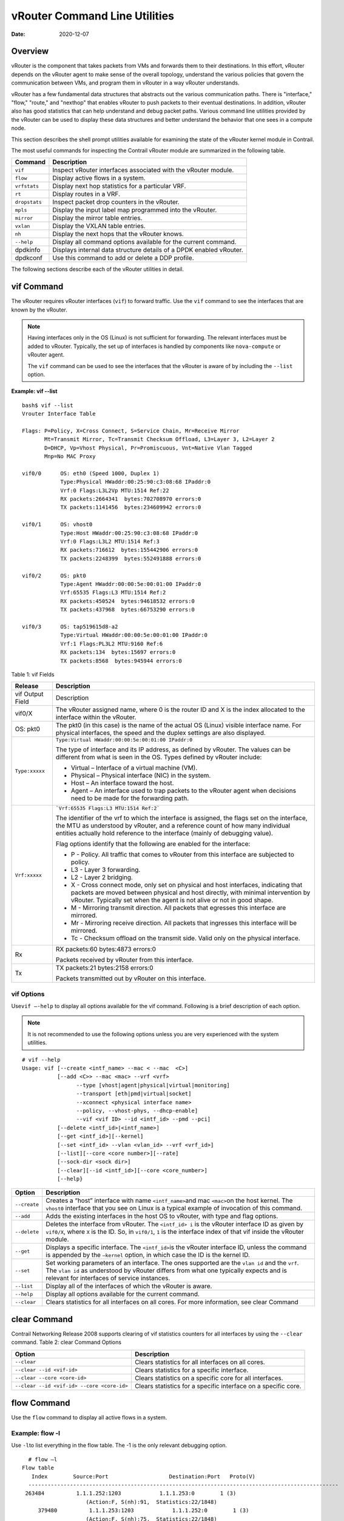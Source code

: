 vRouter Command Line Utilities
==============================

:date: 2020-12-07 

Overview
--------

vRouter is the component that takes packets from VMs and forwards them
to their destinations. In this effort, vRouter depends on the vRouter
agent to make sense of the overall topology, understand the various
policies that govern the communication between VMs, and program them in
vRouter in a way vRouter understands.

vRouter has a few fundamental data structures that abstracts out the
various communication paths. There is "interface," "flow," "route," and
"nexthop" that enables vRouter to push packets to their eventual
destinations. In addition, vRouter also has good statistics that can
help understand and debug packet paths. Various command line utilities
provided by the vRouter can be used to display these data structures and
better understand the behavior that one sees in a compute node.

This section describes the shell prompt utilities available for
examining the state of the vRouter kernel module in Contrail.

The most useful commands for inspecting the Contrail vRouter module are
summarized in the following table.

+---------------+-----------------------------------------------------+
| Command       | Description                                         |
+===============+=====================================================+
| ``vif``       | Inspect vRouter interfaces associated with the      |
|               | vRouter module.                                     |
+---------------+-----------------------------------------------------+
| ``flow``      | Display active flows in a system.                   |
+---------------+-----------------------------------------------------+
| ``vrfstats``  | Display next hop statistics for a particular VRF.   |
+---------------+-----------------------------------------------------+
| ``rt``        | Display routes in a VRF.                            |
+---------------+-----------------------------------------------------+
| ``dropstats`` | Inspect packet drop counters in the vRouter.        |
+---------------+-----------------------------------------------------+
| ``mpls``      | Display the input label map programmed into the     |
|               | vRouter.                                            |
+---------------+-----------------------------------------------------+
| ``mirror``    | Display the mirror table entries.                   |
+---------------+-----------------------------------------------------+
| ``vxlan``     | Display the VXLAN table entries.                    |
+---------------+-----------------------------------------------------+
| ``nh``        | Display the next hops that the vRouter knows.       |
+---------------+-----------------------------------------------------+
| ``--help``    | Display all command options available for the       |
|               | current command.                                    |
+---------------+-----------------------------------------------------+
| dpdkinfo      | Displays internal data structure details of a DPDK  |
|               | enabled vRouter.                                    |
+---------------+-----------------------------------------------------+
| dpdkconf      | Use this command to add or delete a DDP profile.    |
+---------------+-----------------------------------------------------+

The following sections describe each of the vRouter utilities in detail.

vif Command
-----------

The vRouter requires vRouter interfaces (``vif``) to forward traffic.
Use the ``vif`` command to see the interfaces that are known by the
vRouter.

.. note::

   Having interfaces only in the OS (Linux) is not sufficient for
   forwarding. The relevant interfaces must be added to vRouter. Typically,
   the set up of interfaces is handled by components like ``nova-compute``
   or vRouter agent.

   The ``vif`` command can be used to see the interfaces that the vRouter
   is aware of by including the ``--list`` option.

.. raw:: html

   <div id="jd0e162" class="sample" dir="ltr">

**Example: vif --list**

.. raw:: html

   <div class="output" dir="ltr">

::

   bash$ vif --list
   Vrouter Interface Table

   Flags: P=Policy, X=Cross Connect, S=Service Chain, Mr=Receive Mirror
          Mt=Transmit Mirror, Tc=Transmit Checksum Offload, L3=Layer 3, L2=Layer 2
          D=DHCP, Vp=Vhost Physical, Pr=Promiscuous, Vnt=Native Vlan Tagged
          Mnp=No MAC Proxy

   vif0/0      OS: eth0 (Speed 1000, Duplex 1)
               Type:Physical HWaddr:00:25:90:c3:08:68 IPaddr:0
               Vrf:0 Flags:L3L2Vp MTU:1514 Ref:22
               RX packets:2664341  bytes:702708970 errors:0
               TX packets:1141456  bytes:234609942 errors:0

   vif0/1      OS: vhost0
               Type:Host HWaddr:00:25:90:c3:08:68 IPaddr:0
               Vrf:0 Flags:L3L2 MTU:1514 Ref:3
               RX packets:716612  bytes:155442906 errors:0
               TX packets:2248399  bytes:552491888 errors:0

   vif0/2      OS: pkt0
               Type:Agent HWaddr:00:00:5e:00:01:00 IPaddr:0
               Vrf:65535 Flags:L3 MTU:1514 Ref:2
               RX packets:450524  bytes:94618532 errors:0
               TX packets:437968  bytes:66753290 errors:0

   vif0/3      OS: tap519615d8-a2
               Type:Virtual HWaddr:00:00:5e:00:01:00 IPaddr:0
               Vrf:1 Flags:PL3L2 MTU:9160 Ref:6
               RX packets:134  bytes:15697 errors:0
               TX packets:8568  bytes:945944 errors:0

.. raw:: html

   </div>

.. raw:: html

   </div>

Table 1: vif Fields

.. list-table:: 
      :header-rows: 1

      * - Release
        - Description
      * - vif Output Field
        - Description
      * - vif0/X
        - The vRouter assigned name, where 0 is the router ID and X is the index allocated to the interface within the vRouter.
      * - OS: pkt0
        - The pkt0 (in this case) is the name of the actual OS (Linux) visible interface name. For physical interfaces, the speed and the duplex settings are also displayed.
      * - ``Type:xxxxx``
        - ``Type:Virtual HWaddr:00:00:5e:00:01:00 IPaddr:0``

          The type of interface and its IP address, as defined by vRouter. The values can be different from what is seen in the OS. Types defined by vRouter include:

          * Virtual – Interface of a virtual machine (VM).
          * Physical – Physical interface (NIC) in the system.
          * Host – An interface toward the host.
          * Agent – An interface used to trap packets to the vRouter agent when decisions need to be made for the forwarding path.
      
      * - ``Vrf:xxxxx``
        - ```Vrf:65535 Flags:L3 MTU:1514 Ref:2```
          
          The identifier of the vrf to which the interface is assigned, the flags set on the interface, 
          the MTU as understood by vRouter, and a reference count of how many individual entities actually 
          hold reference to the interface (mainly of debugging value).

          Flag options identify that the following are enabled for the interface:
          
          * P - ​Policy. All traffic that comes to vRouter from this interface are subjected to policy.
          * L3 - ​Layer 3 forwarding.
          * L2 - ​Layer 2 bridging.
          * X - Cross connect mode, only set on physical and host interfaces, indicating that packets are moved between physical and host directly, with minimal intervention by vRouter. Typically set when the agent is not alive or not in good shape.
          * M - Mirroring transmit direction. All packets that egresses this interface are mirrored.
          * Mr - Mirroring receive direction​. All packets that ingresses this interface will be mirrored.
          * Tc - ​Checksum offload on the transmit side. Valid only on the physical interface.

      * - Rx
        - RX packets:60 bytes:4873 errors:0

          Packets received by vRouter from this interface.

      * - Tx
        - TX packets:21 bytes:2158 errors:0

          Packets transmitted out by vRouter on this interface.



vif Options
~~~~~~~~~~~

Use\ ``vif –-help`` to display all options available for the vif
command. Following is a brief description of each option.

.. note::

   It is not recommended to use the following options unless you are very
   experienced with the system utilities.

::

   # vif --help
   Usage: vif [--create <intf_name> --mac < --mac  <C>]
              [--add <C>> --mac <mac> --vrf <vrf>
                    --type [vhost|agent|physical|virtual|monitoring]
                    --transport [eth|pmd|virtual|socket]
                    --xconnect <physical interface name>
                    --policy, --vhost-phys, --dhcp-enable]
                    --vif <vif ID> --id <intf_id> --pmd --pci]
              [--delete <intf_id>|<intf_name>]
              [--get <intf_id>][--kernel]
              [--set <intf_id> --vlan <vlan_id> --vrf <vrf_id>]
              [--list][--core <core number>][--rate]
              [--sock-dir <sock dir>]
              [--clear][--id <intf_id>][--core <core_number>]
              [--help}

.. raw:: html

   </div>

+--------------+------------------------------------------------------+
| Option       | Description                                          |
+==============+======================================================+
| ``--create`` | Creates a “host” interface with name                 |
|              | ``<intf_name>``\ and mac ``<mac>``\ on the host      |
|              | kernel. The ``vhost0`` interface that you see on     |
|              | Linux is a typical example of invocation of this     |
|              | command.                                             |
+--------------+------------------------------------------------------+
| ``--add``    | Adds the existing interfaces in the host OS to       |
|              | vRouter, with type and flag options.                 |
+--------------+------------------------------------------------------+
| ``--delete`` | Deletes the interface from vRouter. The              |
|              | ``<intf_id> i`` is the vRouter interface ID as given |
|              | by ``vif0/X``, where ``X`` is the ID. So, in         |
|              | ``vif0/1``, ``1`` is the interface index of that vif |
|              | inside the vRouter module.                           |
+--------------+------------------------------------------------------+
| ``--get``    | Displays a specific interface. The ``<intf_id>``\ is |
|              | the vRouter interface ID, unless the command is      |
|              | appended by the ``—kernel`` option, in which case    |
|              | the ID is the kernel ID.                             |
+--------------+------------------------------------------------------+
| ``--set``    | Set working parameters of an interface. The ones     |
|              | supported are the ``vlan id`` and the ``vrf``. The   |
|              | ``vlan id`` as understood by vRouter differs from    |
|              | what one typically expects and is relevant for       |
|              | interfaces of service instances.                     |
+--------------+------------------------------------------------------+
| ``--list``   | Display all of the interfaces of which the vRouter   |
|              | is aware.                                            |
+--------------+------------------------------------------------------+
| ``--help``   | Display all options available for the current        |
|              | command.                                             |
+--------------+------------------------------------------------------+
| ``--clear``  | Clears statistics for all interfaces on all cores.   |
|              | For more information, see clear                      |
|              | Command                                              |
+--------------+------------------------------------------------------+

clear Command
-------------

Contrail Networking Release 2008 supports clearing of vif statistics
counters for all interfaces by using the ``--clear`` command. 
Table 2: clear Command Options

+----------------------------------+----------------------------------+
| Option                           | Description                      |
+==================================+==================================+
| ``--clear``                      | Clears statistics for all        |
|                                  | interfaces on all cores.         |
+----------------------------------+----------------------------------+
| ``--clear --id <vif-id>``        | Clears statistics for a specific |
|                                  | interface.                       |
+----------------------------------+----------------------------------+
| ``--clear --core <core-id>``     | Clears statistics on a specific  |
|                                  | core for all interfaces.         |
+----------------------------------+----------------------------------+
| ``--clear                        | Clears statistics for a specific |
| --id <vif-id> --core <core-id>`` | interface on a specific core.    |
+----------------------------------+----------------------------------+

flow Command
------------

Use the ``flow`` command to display all active flows in a system.

.. raw:: html

   <div id="jd0e495" class="example" dir="ltr">

Example: flow -l
~~~~~~~~~~~~~~~~

Use ``-l``\ to list everything in the flow table. The -1 is the only
relevant debugging option.

::

     # flow –l  
   Flow table
      Index        Source:Port                   Destination:Port   Proto(V)
     ------------------------------------------------------------------------------------------------- 
    263484          1.1.1.252:1203            1.1.1.253:0        1 (3)
                       (Action:F, S(nh):91,  Statistics:22/1848)
        379480          1.1.1.253:1203            1.1.1.252:0        1 (3) 
                       (Action:F, S(nh):75,  Statistics:22/1848)     

.. raw:: html

   </div>

​Each record in the flow table listing displays the index of the record,
the source IP: source port, the destination ip: destination port, the
inet protocol, and the source VRF (V) to which the flow belongs.

Each new flow has to be approved by the vRouter agent. The agent does
this by setting actions for each flow. There are three main actions
associated with a flow table entry: Forward (‘F’), Drop (‘D’), and Nat
(‘N’).

For NAT, there are additional flags indicating the type of NAT to which
the flow is subject, including: SNAT (S), DNAT (D), source port
translation (Ps), and destination port translation (Pd).

S(nh) indicates the source nexthop index used for the RPF check to
validate that the traffic is from a known source. If the packet must go
to an ECMP destination, E:X is also displayed, where ‘X’ indicates the
destination to be used through the index within the ECMP next hop.

The Statistics field indicates the Packets/Bytes that hit this flow
entry.

There is a Mirror Index field if the traffic is mirrored, listing the
indices into the mirror table (which can be dumped by using
``mirror –-dump``).

If there is an explicit association between the forward and the reverse
flows, as is the case with NAT, you will see a double arrow in each of
the records with either side of the arrow displaying the flow index for
that direction.

.. raw:: html

   <div id="jd0e523" class="example" dir="ltr">

Example: flow -r
~~~~~~~~~~~~~~~~

Use ``-r`` to view all of the flow setup rates.

::

   # flow –r  
   New =    2, Flow setup rate =    3 flows/sec, Flow rate =    3 flows/sec, for last  548 ms  
   New =    2, Flow setup rate =    3 flows/sec, Flow rate =    3 flows/sec, for last  543 ms  
   New =   -2, Flow setup rate =   -3 flows/sec, Flow rate =   -3 flows/sec, for last  541 ms  
   New =    2, Flow setup rate =    3 flows/sec, Flow rate =    3 flows/sec, for last  544 ms  
   New =   -2, Flow setup rate =   -3 flows/sec, Flow rate =   -3 flows/sec, for last  542 ms  

.. raw:: html

   </div>

.. raw:: html

   <div id="jd0e534" class="example" dir="ltr">

Example: flow --help
~~~~~~~~~~~~~~~~~~~~

Use ``--help`` to display all options available for the flow command.

::

   # flow –-help  
   Usage:flow [-f flow_index][-d flow_index][-i flow_index]
                           [--mirror=mirror table index]
                           [-l]
      -f <flow_index>    Set forward action for flow at flow_index <flow_index>
     -d <flow_index> Set drop action for flow at flow_index <flow_index>
     -i <flow_index>     Invalidate flow at flow_index <flow_index>
     --mirror                  mirror index to mirror to
     -l                            List  all flows
     -r                            Start dumping flow setup rate
     --help                    Print this help     

.. raw:: html

   </div>

vrfstats Command
----------------

Use ``vrfstats`` to display statistics per next hop for a ``vrf``. It is
typically used to determine if packets are hitting the expected next
hop.

.. raw:: html

   <div id="jd0e559" class="example" dir="ltr">

Example: vrfstats --dump
~~~~~~~~~~~~~~~~~~~~~~~~

The ``—dump`` option displays the statistics for all VRFs that have seen
traffic. In the following example, there was traffic only in
``Vrf 0``\ (the public VRF). ``Receives`` shows the number of packets
that came in the fabric destined to this location. ``Encaps`` shows the
number of packets destined to the fabric.

If there is VM traffic going out on the fabric, the respective tunnel
counters will increment. ​

::

    # vrfstats --dump
     Vrf: 0
     Discards 414, Resolves 3, Receives 165334
     Ecmp Composites 0, L3 Mcast Composites 0, L2 Mcast Composites 0, Fabric Composites 0, Multi Proto Composites 0
     Udp Tunnels 0, Udp Mpls Tunnels 0, Gre Mpls Tunnels 0
     L2 Encaps 0, Encaps 130955

.. raw:: html

   </div>

.. raw:: html

   <div id="jd0e581" class="example" dir="ltr">

Example: vrfstats --get 0​
~~~~~~~~~~~~~~~~~~~~~~~~~~

Use ``--get 0`` to retrieve statistics for a particular ``vrf``.

::

    # vrfstats --get 0
     Vrf: 0
     Discards 418, Resolves 3, Receives 166929
     Ecmp Composites 0, L3 Mcast Composites 0, L2 Mcast Composites 0, Fabric Composites 0, Multi Proto Composites 0
     Udp Tunnels 0, Udp Mpls Tunnels 0, Gre Mpls Tunnels 0
     L2 Encaps 0, Encaps 132179 

.. raw:: html

   </div>

.. raw:: html

   <div id="jd0e595" class="example" dir="ltr">

​Example: ​vrfstats --help
~~~~~~~~~~~~~~~~~~~~~~~~~~

::

   Usage: vrfstats --get <vrf>
                                      --dump
                                      --help

   --get <vrf>           Displays packet statistics for the vrf <vrf>

   --dump          Displays packet statistics for all vrfs

   --help              Displays this help message

.. raw:: html

   </div>

rt Command
----------

Use the rt command to display all routes in a VRF.

.. raw:: html

   <div id="jd0e608" class="example" dir="ltr">

Example: rt --dump
~~~~~~~~~~~~~~~~~~

The following example displays ``inet`` family routes for ``vrf 0``.

::

   # rt --dump 0

   Kernel IP routing table 0/0/unicast

   Destination             PPL        Flags        Label        Nexthop

   0.0.0.0/8                0                        -              5

   1.0.0.0/8                0                        -              5

   2.0.0.0/8                0                        -              5

   3.0.0.0/8                0                        -              5

   4.0.0.0/8                0                        -              5

   5.0.0.0/8                0                        -              5

.. raw:: html

   </div>

In this example output, the first line displays the routing table that
is being dumped. In ``0/0/unicast``, the first 0 is for the router ID,
the next 0 is for the VRF ID, and unicast identifies the unicast table.
The vRouter maintains separate tables for unicast and multicast routes.
​ By default, if the ``—table``\ option is not specified, only the
unicast table is dumped.

Each record in the table output specifies the destination prefix length,
the parent route prefix length from which this route has been expanded,
the flags for the route, the MPLS label if the destination is a VM in
another location, and the next hop ID. To understand the second field
“PPL”, it is good to keep in mind that the unicast routing table is
internally implemented as an ‘mtrie’.

The ``Flags`` field can have two values. ``L`` indicates that the label
field is valid, and ``H`` indicates that ``vroute`` should proxy arp for
this IP.

The ``Nexthop`` field indicates the next hop ID to which the route
points.

.. raw:: html

   <div id="jd0e651" class="example" dir="ltr">

Example: rt --dump --table mcst
~~~~~~~~~~~~~~~~~~~~~~~~~~~~~~~

To dump the multicast table, use the ``—table`` option with ``mcst`` as
the argument.

::

   # rt --dump 0 --table mcst

   Kernel IP routing table 0/0/multicast

   (Src,Group)                                  Nexthop

   0.0.0.0,255.255.255.255  

.. raw:: html

   </div>

dropstats Command
-----------------

Use the dropstats command to see packet drop counters in vRouter. Use
the dropstats --debug command to view the Cloned Original counters.

.. raw:: html

   <div id="jd0e682" class="example" dir="ltr">

Example: dropstats
~~~~~~~~~~~~~~~~~~

::

   (vrouter-agent-dpdk)[root@nodec56 /]$ dropstats
   Invalid IF                    0
   Trap No IF                    0
   IF TX Discard                 0
   IF Drop                       0
   IF RX Discard                 0

   Flow Unusable                 0
   Flow No Memory                0
   Flow Table Full               0
   Flow NAT no rflow             0
   Flow Action Drop              0
   Flow Action Invalid           0
   Flow Invalid Protocol         0
   Flow Queue Limit Exceeded     0
   New Flow Drops                0
   Flow Unusable (Eviction)      0

   Original Packet Trapped       0

   Discards                      0
   TTL Exceeded                  0
   Mcast Clone Fail              0

   Invalid NH                    2
   Invalid Label                 0
   Invalid Protocol              0
   Etree Leaf to Leaf            0
   Bmac/ISID Mismatch            0
   Rewrite Fail                  0
   Invalid Mcast Source          0
   Packet Loop                   0

   Push Fails                    0
   Pull Fails                    0
   Duplicated                    0
   Head Alloc Fails              0
   PCOW fails                    0
   Invalid Packets               0

   Misc                          0
   Nowhere to go                 0
   Checksum errors               0
   No Fmd                        0
   Invalid VNID                  0
   Fragment errors               0
   Invalid Source                0
   Jumbo Mcast Pkt with DF Bit   0
   No L2 Route                   0
   Memory Failures               0
   Fragment Queueing Failures    0
   No Encrypt Path Failures      0
   Invalid HBS received packet   0

   VLAN fwd intf failed TX       0
   VLAN fwd intf failed enq      0

   (vrouter-agent-dpdk)[root@nodec56 /]$ dropstats --debug
   Cloned Original               0

.. raw:: html

   </div>

.. note::

   Cloned Original drops are still included in the Drops section in the
   output of the vif --list command.

.. raw:: html

   <div id="jd0e698" class="example" dir="ltr">

dropstats ARP Block
~~~~~~~~~~~~~~~~~~~

GARP packets from VMs are dropped by vRouter, an expected behavior. In
the example output, the first counter GARP indicates how many packets
were dropped.

ARP requests that are not handled by vRouter are dropped, for example,
requests for a system that is not a host. These drops are counted
by\ ``ARP notme``\ counters.

The ``Invalid ARPs`` counter is incremented when the Ethernet protocol
is ARP, but the ARP operation was neither a request nor a response.

.. raw:: html

   </div>

.. raw:: html

   <div id="jd0e714" class="example" dir="ltr">

dropstats Interface Block
~~~~~~~~~~~~~~~~~~~~~~~~~

``Invalid IF`` counters are incremented normally during transient
conditions, and should not be a concern.

``Trap No IF`` counters are incremented when vRouter is not able to find
the interface to trap the packets to vRouter agent, and should not
happen in a working system.

``IF TX Discard`` and ``IF RX Discard`` counters are incremented when
vRouter is not in a state to transmit and receive packets, and typically
happens when vRouter goes through a reset state or when the module is
unloaded.

``IF Drop``\ counters indicate packets that are dropped in the interface
layer. The increase can typically happen when interface settings are
wrong.

.. raw:: html

   </div>

.. raw:: html

   <div id="jd0e737" class="example" dir="ltr">

dropstats Flow Block
~~~~~~~~~~~~~~~~~~~~

When packets go through flow processing, the first packet in a flow is
cached and the vRouter agent is notified so it can take actions on the
packet according to the policies configured. If more packets arrive
after the first packet but before the agent makes a decision on the
first packet, then those new packets are dropped. The dropped packets
are tracked by the Flow unusable counter.

The ``Flow No Memory`` counter increments when the flow block doesn't
have enough memory to perform internal operations.

The ``Flow Table Full`` counter increments when the vRouter cannot
install a new flow due to lack of available slots. A particular flow can
only go in certain slots, and if all those slots are occupied, packets
are dropped. It is possible that the flow table is not full, but the
counter might increment.

The ``Flow NAT no rflow`` counter tracks packets that are dropped when
there is no reverse flow associated with a forward flow that had action
set as NAT. For NAT, the vRouter needs both forward and reverse flows to
be set properly. If they are not set, packets are dropped.

The ``Flow Action Drop`` counter tracks packets that are dropped due to
policies that prohibit a flow.

The ``Flow Action Invalid`` counter usually does not increment in the
normal course of time, and can be ignored.

The ``Flow Invalid Protocol`` usually does not increment in the normal
course of time, and can be ignored.

The ``Flow Queue Limit Exceeded`` usually does not increment in the
normal course of time, and can be ignored.

.. raw:: html

   </div>

.. raw:: html

   <div id="jd0e778" class="example" dir="ltr">

dropstats Miscellaneous Operational Block
~~~~~~~~~~~~~~~~~~~~~~~~~~~~~~~~~~~~~~~~~

The ``Discard`` counter tracks packets that hit a discard next hop. For
various reasons interpreted by the agent and during some transient
conditions, a route can point to a discard next hop. When packets hit
that route, they are dropped.

The ``TTL Exceeded`` counter increments when the MPLS time-to-live goes
to zero.

The ``Mcast Clone Fail`` happens when the vRouter is not able to
replicate a packet for flooding.

The ``Cloned Original``\ is an internal tracking counter. It is harmless
and can be ignored.

The ``Invalid NH``\ counter tracks the number of packets that hit a next
hop that was not in a state to be used (usually in transient conditions)
or a next hop that was not expected, or no next hops when there was a
next hop expected. Such increments happen rarely, and should not
continuously increment.

The ``Invalid Label``\ counter tracks packets with an MPLS label
unusable by vRouter because the value is not in the expected range.

The ``Invalid Protocol``\ ​typically increments when the IP header is
corrupt.

The ``Rewrite Fail``\ counter tracks the number of times vRouter was not
able to write next hop rewrite data to the packet.

The ``Invalid Mcast Source`` tracks the multicast packets that came from
an unknown or unexpected source and thus were dropped.

The ``Duplicated`` counter tracks the number of duplicate packets that
are created after dropping the original packets. An original packet is
duplicated when generic send offload (GSO) is enabled in the vRouter or
the original packet is unable to include the header information of the
vRouter agent.

The ``Invalid Source``\ counter tracks the number of packets that came
from an invalid or unexpected source and thus were dropped.

The remaining counters are of value only to developers.

.. raw:: html

   </div>

mpls Command
------------

The ``mpls`` utility command displays the input label map that has been
programmed in the vRouter.

.. raw:: html

   <div id="jd0e850" class="example" dir="ltr">

Example: mpls --dump
~~~~~~~~~~~~~~~~~~~~

The ``—dump`` command dumps the complete label map. The output is
divided into two columns. The first field is the label and the second is
the next hop corresponding to the label. When an MPLS packet with the
specified label arrives in the vRouter, it uses the next hop
corresponding to the label to forward the packet.

::

   # mpls –dump

   MPLS Input Label Map



      Label    NextHop

     ----------------------

       16          9

       17          11

.. raw:: html

   </div>

.. raw:: html

   <div id="jd0e861" class="example" dir="ltr">

You can inspect the operation on ``nh 9``\ as follows:

::

   # nh --get 9

   Id:009  Type:Encap     Fmly: AF_INET  Flags:Valid, Policy,   Rid:0  Ref_cnt:4

           EncapFmly:0806 Oif:3 Len:14 Data:02 d0 60 aa 50 57 00 25 90 c3 08 69 08 00

.. raw:: html

   </div>

.. raw:: html

   <div id="jd0e870" class="example" dir="ltr">

The nh output shows that the next hop directs the packet to go out on
the interface with index 3 (``Oif:3``) with the given rewrite data.

To check the index of 3, use the following:

::

   # vif –get 3

   vif0/3  OS: tapd060aa50-57

           Type:Virtual HWaddr:00:00:5e:00:01:00 IPaddr:0

           Vrf:1 Flags:PL3L2 MTU:9160 Ref:6

           RX packets:1056  bytes:103471 errors:0

           TX packets:1041  bytes:102372 errors:0

.. raw:: html

   </div>

.. raw:: html

   <div id="jd0e881" class="example" dir="ltr">

The\ ``-get 3`` output shows that the index of 3 corresponds to a tap
interface that goes to a VM.

You can also dump individual entries in the map using the ``—get``
option, as follows:

::

   # mpls –get 16

   MPLS Input Label Map



      Label    NextHop

   -----------------------

        16         9

.. raw:: html

   </div>

.. raw:: html

   <div id="jd0e895" class="example" dir="ltr">

Example: mpls -help
~~~~~~~~~~~~~~~~~~~

::

   # mpls –help

   Usage: mpls --dump

              mpls --get <label>

              mpls --help


   --dump  Dumps the mpls incoming label map

   --get       Dumps the entry corresponding to label <label>
                 in the label map

   --help     Prints this help message

.. raw:: html

   </div>

mirror Command
--------------

Use the ``mirror`` command to dump the mirror table entries.

.. raw:: html

   <div id="jd0e911" class="example" dir="ltr">

Example: Inspect Mirroring
~~~~~~~~~~~~~~~~~~~~~~~~~~

The following example inspects a mirror configuration where traffic is
mirrored from network\ ``vn1 (1.1.1.0/24)``\ to network
``vn2 (2.2.2.0/24)``. A ping is run from 1.1.1.253 to 2.2.2.253, where
both IPs are valid VM IPs, then the flow table is listed:

::

   # flow -l

   Flow table

   Index              Source:Port        Destination:Port    Proto(V)

   -------------------------------------------------------------------------

   135024               2.2.2.253:1208            1.1.1.253:0        1 (1)

                    (Action:F, S(nh):17,  Statistics:208/17472 Mirror Index : 0)



   387324               1.1.1.253:1208            2.2.2.253:0        1 (1)

                     (Action:F, S(nh):8,  Statistics:208/17472 Mirror Index : 0)

.. raw:: html

   </div>

In the example output, ``Mirror Index:0`` is listed, it is the index to
the mirror table. The mirror table can be dumped with the\ ``—dump``
option, as follows:

.. raw:: html

   <div id="jd0e933" class="example" dir="ltr">

::

   # mirror --dump

   Mirror Table

   Index    NextHop    Flags    References

   ------------------------------------------------

      0            18                     3

.. raw:: html

   </div>

The mirror table entries point to next hops. In the example, the index 0
points to next hop 18. The ``References`` indicate the number of flow
entries that point to this entry.

A next hop get operation on ID 18 is performed as follows:

.. raw:: html

   <div id="jd0e943" class="example" dir="ltr">

::

   # nh --get 18

   Id:018  Type:Tunnel    Fmly: AF_INET  Flags:Valid, Udp,   Rid:0  Ref_cnt:2

           Oif:0 Len:14 Flags Valid, Udp,  Data:00 00 00 00 00 00 00 25 90 c3 08 69 08 00

           Vrf:-1  Sip:192.168.1.10  Dip:250.250.2.253

           Sport:58818 Dport:8099

.. raw:: html

   </div>

The ``nh --get`` output shows that mirrored packets go to a system with
IP 250.250.2.253. The packets are tunneled as a UDP datagram and sent to
the destination. ``Vrf:-1`` indicates that a lookup has to be done in
the source ``Vrf`` for the destination.

You can also get an individual mirror table entry using the ``—get``
option, as follows:

.. raw:: html

   <div id="jd0e962" class="example" dir="ltr">

::

   # mirror --get 10

   Mirror Table

   Index    NextHop    Flags    References

   -----------------------------------------------

    10         1                           1

.. raw:: html

   </div>

.. raw:: html

   <div id="jd0e965" class="example" dir="ltr">

Example: mirror --help
~~~~~~~~~~~~~~~~~~~~~~

::

   # mirror --help

   Usage:  mirror --dump

           mirror --get <index>

           mirror --help

   --dump  Dumps the mirror table

   --get       Dumps the mirror entry corresponding to index <index>

   --help     Prints this help message

.. raw:: html

   </div>

vxlan Command
-------------

The vxlan command can be used to dump the VXLAN table. The vxlan table
maps a network ID to a next hop, similar to an MPLS table.

If a packet comes with a VXLAN header and if the VNID is one of those in
the table, the vRouter will use the next hop identified to forward the
packet.

.. raw:: html

   <div id="jd0e980" class="example" dir="ltr">

Example: vxlan --dump​
~~~~~~~~~~~~~~~~~~~~~~

::

   # vxlan --dump

   VXLAN Table

   VNID    NextHop

   ---------------------

     4         16

     5         16

.. raw:: html

   </div>

.. raw:: html

   <div id="jd0e985" class="example" dir="ltr">

Example: vxlan --get
~~~~~~~~~~~~~~~~~~~~

You can use the ``—get`` option to dump a specific entry, as follows:

::

   # vxlan --get 4

   VXLAN Table

    VNID    NextHop

   ----------------------

     4         16

.. raw:: html

   </div>

.. raw:: html

   <div id="jd0e996" class="example" dir="ltr">

Example: vxlan --help
~~~~~~~~~~~~~~~~~~~~~

::

   # vxlan --help

   Usage:  vxlan --dump

           vxlan --get <vnid>

           vxlan --help

   --dump  Dumps the vxlan table

   --get   Dumps the entry corresponding to <vnid>

   --help  Prints this help message

.. raw:: html

   </div>

nh Command
----------

The ``nh`` command enables you to inspect the next hops that are known
by the vRouter. Next hops tell the vRouter the next location to send a
packet in the path to its final destination. The processing of the
packet differs based on the type of the next hop. The next hop types are
described in the following table.

+-----------------------+---------------------------------------------+
| Next Hop Type         | Description                                 |
+=======================+=============================================+
| ``Receive``           | Indicates that the packet is destined for   |
|                       | itself and the vRouter should perform Layer |
|                       | 4 protocol processing. As an example, all   |
|                       | packets destined to the host IP will hit    |
|                       | the receive next hop in the default VRF.    |
|                       | Similarly, all traffic destined to the VMs  |
|                       | hosted by the server and tunneled inside a  |
|                       | GRE will hit the receive next hop in the    |
|                       | default VRF first, because the outer packet |
|                       | that carries the traffic to the VM is that  |
|                       | of the server.                              |
+-----------------------+---------------------------------------------+
| ``Encap (Interface)`` | Used only to determine the outgoing         |
|                       | interface and the Layer 2 information. As   |
|                       | an example, when two VMs on the same server |
|                       | communicate with each other, the routes for |
|                       | each of them point to an encap next hop,    |
|                       | because the only information needed is the  |
|                       | Layer 2 information to send the packet to   |
|                       | the tap interface of the destination VM. A  |
|                       | packet destined to a VM hosted on one       |
|                       | server from a VM on a different server will |
|                       | also hit an encap next hop, after tunnel    |
|                       | processing.                                 |
+-----------------------+---------------------------------------------+
| ``Tunnel``            | Encapsulates VM traffic in a tunnel and     |
|                       | sends it to the server that hosts the       |
|                       | destination VM. There are different types   |
|                       | of tunnel next hops, based on the type of   |
|                       | tunnels used. vRouter supports two main     |
|                       | tunnel types for Layer 3 traffic: MPLSoGRE  |
|                       | and MPLSoUDP. For Layer 2 traffic, a VXLAN  |
|                       | tunnel is used. A typical tunnel next hop   |
|                       | indicates the kind of tunnel, the rewrite   |
|                       | information, the outgoing interface, and    |
|                       | the source and destination server IPs.      |
+-----------------------+---------------------------------------------+
| ``Discard``           | A catch-all next hop. If there is no route  |
|                       | for a destination, the packet hits the      |
|                       | discard next hop, which drops the packet.   |
+-----------------------+---------------------------------------------+
| ``Resolve``           | Used by the agent to lazy install Layer 2   |
|                       | rewrite information.                        |
+-----------------------+---------------------------------------------+
| ``Composite``         | Groups a set of next hops, called component |
|                       | next hops or sub next hops. Typically used  |
|                       | when multi-destination distribution is      |
|                       | needed, for example for multicast, ECMP,    |
|                       | and so on.                                  |
+-----------------------+---------------------------------------------+
| ``Vxlan``             | A VXLAN tunnel is used for Layer 2 traffic. |
|                       | A typical tunnel next hop indicates the     |
|                       | kind of tunnel, the rewrite information,    |
|                       | the outgoing interface, and the source and  |
|                       | destination server IPs.                     |
+-----------------------+---------------------------------------------+

.. raw:: html

   <div id="jd0e1081" class="example" dir="ltr">

Example: nh --list
~~~~~~~~~~~~~~~~~~

::

   Id:000  Type:Drop      Fmly: AF_INET  Flags:Valid,   Rid:0  Ref_cnt:1781

   Id:001  Type:Resolve   Fmly: AF_INET  Flags:Valid,   Rid:0  Ref_cnt:244

   Id:004  Type:Receive  Fmly: AF_INET  Flags:Valid, Policy,   Rid:0

                  Ref_cnt:2 Oif:1

   Id:007  Type:Encap     Fmly: AF_INET  Flags:Valid, Multicast,   Rid:0  Ref_cnt:3

           EncapFmly:0806 Oif:3 Len:14 Data:ff ff ff ff ff ff 00 25 90 c4 82 2c 08 00

   Id:010  Type:Encap     Fmly:AF_BRIDGE  Flags:Valid, L2,   Rid:0  Ref_cnt:3

           EncapFmly:0000 Oif:3 Len:0 Data:

   Id:012  Type:Vxlan Vrf  Fmly: AF_INET  Flags:Valid,   Rid:0  Ref_cnt:2

           Vrf:1

   Id:013  Type:Composite  Fmly: AF_INET  Flags:Valid, Fabric,   Rid:0  Ref_cnt:3

           Sub NH(label): 19(1027)

   Id:014  Type:Composite  Fmly: AF_INET  Flags:Valid, Multicast, L3,   Rid:0  Ref_cnt:3

           Sub NH(label): 13(0) 7(0)

   Id:015  Type:Composite  Fmly:AF_BRIDGE  Flags:Valid, Multicast, L2,   Rid:0  Ref_cnt:3

           Sub NH(label): 13(0) 10(0)

   Id:016  Type:Tunnel    Fmly: AF_INET  Flags:Valid, MPLSoGRE,   Rid:0  Ref_cnt:1

           Oif:2 Len:14 Flags Valid, MPLSoGRE,  Data:00 25 90 aa 09 a6 00 25 90 c4 82 2c 08 00

           Vrf:0  Sip:10.204.216.72  Dip:10.204.216.21

   Id:019  Type:Tunnel    Fmly: AF_INET  Flags:Valid, MPLSoUDP,   Rid:0  Ref_cnt:7

           Oif:2 Len:14 Flags Valid, MPLSoUDP,  Data:00 25 90 aa 09 a6 00 25 90 c4 82 2c 08 00

           Vrf:0  Sip:10.204.216.72  Dip:10.204.216.21

   Id:020  Type:Composite  Fmly:AF_UNSPEC  Flags:Valid, Multi Proto,   Rid:0  Ref_cnt:2

           Sub NH(label): 14(0) 15(0)

.. raw:: html

   </div>

.. raw:: html

   <div id="jd0e1086" class="example" dir="ltr">

Example: nh --get
~~~~~~~~~~~~~~~~~

Use the\ ``--get``\ option to display information for a single next hop.

::

   # nh –get 9

   Id:009  Type:Encap     Fmly:AF_BRIDGE  Flags:Valid, L2,   Rid:0  Ref_cnt:4

           EncapFmly:0000 Oif:3 Len:0 Data:

.. raw:: html

   </div>

.. raw:: html

   <div id="jd0e1097" class="example" dir="ltr">

Example: nh --help
~~~~~~~~~~~~~~~~~~

::

   # nh –help

   Usage: nh --list

          nh --get <nh_id>

          nh --help

   --list  Lists All Nexthops

   --get   <nh_id> Displays nexthop corresponding to <nh_id>

   --help  Displays this help message

.. raw:: html

   </div>

dpdkinfo Command
----------------

In Contrail Networking Release 2008, the ``dpdkinfo`` command enables
you to see the details of the internal data structures of a DPDK enabled
vRouter.

.. raw:: html

   <div id="jd0e1114" class="example" dir="ltr">

dpdkinfo Options
~~~~~~~~~~~~~~~~

Use\ ``dpdkinfo –-help`` to display all options available for the
dpdkinfo command. The dpdkinfo command options are described in the
following table:

.. raw:: html

   </div>

+------------------------------+--------------------------------------+
| Option                       | Description                          |
+==============================+======================================+
| ``--bond``                   | Displays the bond interface          |
|                              | information for primary and backup   |
|                              | devices in a bond interface.         |
+------------------------------+--------------------------------------+
| ``--lacp all``               | Displays the Link Aggregation        |
|                              | Control Protocol (LACP)              |
|                              | configuration for Slow and Fast LACP |
|                              | timers along with port details of    |
|                              | actor and partner interfaces in a    |
|                              | LACP exchange.                       |
+------------------------------+--------------------------------------+
| ``--mempool all``            | Displays summary of used and         |
|                              | available memory buffers from all    |
|                              | memory pools.                        |
+------------------------------+--------------------------------------+
| ``--mempool <mempool_name>`` | Displays information about the       |
|                              | specified memory pool.               |
+------------------------------+--------------------------------------+
| ``--stats eth``              | Displays NIC statistics information  |
|                              | for the packets received (Rx) and    |
|                              | transmitted (Tx) by the vRouter.     |
+------------------------------+--------------------------------------+
| ``--xstats all``             | Displays extended NIC statistics     |
|                              | information from NIC cards.          |
+------------------------------+--------------------------------------+
| ``--xstats=<interface-id>``  | Displays extended NIC information of |
|                              | the primary and backup devices for   |
|                              | the given interface-id ( Primary->0, |
|                              | Slave_0->1, Slave_1 ->2 ).           |
+------------------------------+--------------------------------------+
| ``--lcore``                  | Displays the Rx queue mapped         |
|                              | interfaces along with Queue ID.      |
+------------------------------+--------------------------------------+
| ``--app``                    | Displays the overall application     |
|                              | information like actual physical     |
|                              | interface name, number of cores,     |
|                              | VLAN, queues, and so on.             |
+------------------------------+--------------------------------------+
| dpdkinfo --ddp list          | Displays the list of DDP profiles    |
|                              | added in the vRouter.                |
+------------------------------+--------------------------------------+

.. raw:: html

   <div id="jd0e1223" class="example" dir="ltr">

Example: dpdkinfo --bond
~~~~~~~~~~~~~~~~~~~~~~~~

The dpdkinfo --bond displays the following information for primary and
backup devices: actor/partner status, actor/partner key, actor/partner
system priority, actor/partner MAC address, actor/partner port priority,
actor/partner port number, and so on.

::

   dpdkinfo --bond
   No. of bond slaves: 2
   Bonding Mode: 802.3AD Dynamic Link Aggregation
   Transmit Hash Policy: Layer 3+4 (IP Addresses + UDP Ports) transmit load balancing
   MII status: UP
   MII Link Speed: 1000 Mbps
   MII Polling Interval (ms): 10
   Up Delay (ms): 0
   Down Delay (ms): 0
   Driver: net_bonding

   802.3ad info :
   LACP Rate: slow
   Aggregator selection policy (ad_select): Stable
   System priority: 32512
   System MAC address:00:50:00:00:00:00
   Active Aggregator Info: 
           Aggregator ID: 0
           Number of ports: 2 
           Actor Key: 4096
           Partner Key: 0
           Partner Mac Address: 00:00:80:7a:9b:05

   Slave Interface(0): 0000:02:00.0 
   Slave Interface Driver: net_ixgbe
   MII status: DOWN
   MII Link Speed: 0 Mbps
   Permanent HW addr:00:aa:7b:93:00:00
   Aggregator ID: 13215
   Duplex: half
   Bond MAC addr:ac:1f:6b:a5:0f:de
   Details actor lacp pdu: 
           system priority: 0
           system mac address:00:aa:7b:93:00:00
           port key: 0
           port priority: 0
           port number: 63368
           port state: 0 () 

   Details partner lacp pdu: 
           system priority: 15743
           system mac address:00:00:80:01:9c:05
           port key: 0
           port priority: 0
           port number: 28836
           port state: 117 (ACT AGG COL DIST DEF ) 

   Slave Interface(1): 0000:02:00.1 
   Slave Interface Driver: net_ixgbe
   MII status: UP
   MII Link Speed: 1000 Mbps
   Permanent HW addr:ac:1f:6b:a5:0f:df
   Aggregator ID: 1
   Duplex: full
   Bond MAC addr:ac:1f:6b:a5:0f:df
   Details actor lacp pdu: 
           system priority: 65535
           system mac address:ac:1f:6b:a5:0f:df
           port key: 17
           port priority: 255
           port number: 2
           port state: 61 (ACT AGG SYNC COL DIST ) 

   Details partner lacp pdu: 
           system priority: 127
           system mac address:ec:3e:f7:5f:f0:40
           port key: 3
           port priority: 127
           port number: 10
           port state: 63 (ACT TIMEOUT AGG SYNC COL DIST )

.. raw:: html

   </div>

.. raw:: html

   <div id="jd0e1235" class="example" dir="ltr">

Example: dpdkinfo --lacp all
~~~~~~~~~~~~~~~~~~~~~~~~~~~~

The dpdkinfo --lacp all command displays the following information for
primary devices: LACP rate and LACP configuration details, which include
Fast periodic (ms), Slow periodic (ms), Short timeout (ms), Long timeout
(ms), LACP packet statistics for Tx and Rx counters, and so on. Also,
dpdkinfo --lacp all displays actor and partner port status details of
all the backup devices.

::

   dpdkinfo --lacp all
   LACP Rate: fast

   Fast periodic (ms): 900
   Slow periodic (ms): 29000
   Short timeout (ms): 3000
   Long timeout (ms): 90000
   Aggregate wait timeout (ms): 2000
   Tx period (ms): 500
   Update timeout (ms): 100
   Rx marker period (ms): 2000

   Slave Interface(0): 0000:04:00.0 
   Details actor lacp pdu: 
          port state: 63 (ACT TIMEOUT AGG SYNC COL DIST ) 

   Details partner lacp pdu: 
          port state: 61 (ACT AGG SYNC COL DIST ) 

   Slave Interface(1): 0000:04:00.1 
   Details actor lacp pdu: 
          port state: 63 (ACT TIMEOUT AGG SYNC COL DIST ) 

   Details partner lacp pdu: 
          port state: 61 (ACT AGG SYNC COL DIST ) 

   LACP Packet Statistics:
                 Tx     Rx
   0000:04:00.0  6      28
   0000:04:00.1  7      30

.. raw:: html

   </div>

.. raw:: html

   <div id="jd0e1249" class="example" dir="ltr">

Example: dpdkinfo --mempool all and dpdk --mempool <mempool-name>
~~~~~~~~~~~~~~~~~~~~~~~~~~~~~~~~~~~~~~~~~~~~~~~~~~~~~~~~~~~~~~~~~

The dpdkinfo --mempool all displays a summary of the memory pool
information of the primary and backup devices, which include number of
available memory pools, size of the memory pool, and so on.

The dpdk --mempool <mempool-name> displays detailed information of the
memory pool you have specified in the command.

::

   dpdkinfo --mempool all

   ---------------------------------------------------
   Name                 Size       Used     Available
   ---------------------------------------------------
   rss_mempool          16384       620       15765
   frag_direct_mempool   4096        0         4096
   frag_indirect_mempool 4096        0         4096
   slave_port0_pool      8193        0         8193
   packet_mbuf_pool      8192        4         8188
   slave_port1_pool      8193       125        8068

    dpdkinfo --mempool rss_mempool
   rss_mempool
   flags = 10
   nb_mem_chunks = 77
   size = 16384
   populated_size = 16384
   header_size = 64
   elt_size = 9648
   trailer_size = 80
   total_obj_size = 9792
   private_data_size = 64
   avg bytes/object = 9856.000000
   Internal cache infos:
           cache_size=256
           cache_count[0]=65
           cache_count[8]=219
           cache_count[9]=2
           cache_count[10]=156
           cache_count[11]=195
   total_cache_count=637
   common_pool_count=15137

.. raw:: html

   </div>

.. raw:: html

   <div id="jd0e1268" class="example" dir="ltr">

Example: dpdkinfo --stats eth
~~~~~~~~~~~~~~~~~~~~~~~~~~~~~

The dpdkinfo --stats eth command reads Rx and Tx packets statistics from
the NIC card and displays the information.

::

   dpdkinfo --stats eth
   Master Info: 
   RX Device Packets:1289, Bytes:148651, Errors:0, Nombufs:0
   Dropped RX Packets:0
   TX Device Packets:2051, Bytes:237989, Errors:0
   Queue Rx: [0]1289 
         Tx: [0]2051 
         Rx Bytes: [0]148651 
         Tx Bytes: [0]234429 
         Errors:
   ---------------------------------------------------------------------

   Slave Info(0000:02:00.0): 
   RX Device Packets:0, Bytes:0, Errors:0, Nombufs:0
   Dropped RX Packets:0
   TX Device Packets:0, Bytes:0, Errors:0
   Queue Rx:
         Tx:
         Rx Bytes:
         Tx Bytes:
         Errors:
   ---------------------------------------------------------------------

   Slave Info(0000:02:00.1): 
   RX Device Packets:1289, Bytes:148651, Errors:0, Nombufs:0
   Dropped RX Packets:0
   TX Device Packets:2051, Bytes:237989, Errors:0
   Queue Rx: [0]1289 
         Tx: [0]2051 
         Rx Bytes: [0]148651 
         Tx Bytes: [0]234429 
         Errors:

.. raw:: html

   </div>

.. raw:: html

   <div id="jd0e1279" class="example" dir="ltr">

Example: dpdkinfo --xstats
~~~~~~~~~~~~~~~~~~~~~~~~~~

The dpdkinfo --xstats command reads the Rx and Tx from the NIC cards and
displays the packet statistics in detail.

::

   dpdkinfo --xstats
   Master Info: 
   Rx Packets: 
           rx_good_packets: 1459
           rx_q0packets: 1459
   Tx Packets: 
           tx_good_packets: 2316
           tx_q0packets: 2316
   Rx Bytes: 
           rx_good_bytes: 161175
           rx_q0bytes: 161175
   Tx Bytes: 
           tx_good_bytes: 265755
           tx_q0bytes: 261915
   Errors: 
   Others: 
   ---------------------------------------------------------------------

   Slave Info(0):0000:02:00.0 
   Rx Packets: 
   Tx Packets: 
   Rx Bytes: 
   Tx Bytes: 
   Errors: 
           mac_local_errors: 2
   Others: 
   ---------------------------------------------------------------------

   Slave Info(1):0000:02:00.1 
   Rx Packets: 
           rx_good_packets: 1459
           rx_q0packets: 1459
           rx_size_64_packets: 677
           rx_size_65_to_127_packets: 641
           rx_size_128_to_255_packets: 54
           rx_size_256_to_511_packets: 48
           rx_size_512_to_1023_packets: 3
           rx_size_1024_to_max_packets: 36
           rx_broadcast_packets: 3 
           rx_multicast_packets: 772
           rx_total_packets: 1461
   Tx Packets: 
           tx_good_packets: 2316
           tx_q0packets: 2316
           tx_total_packets: 2316
           tx_size_64_packets: 276
           tx_size_65_to_127_packets: 582
           tx_size_128_to_255_packets: 1433  
           tx_size_256_to_511_packets: 4
           tx_size_512_to_1023_packets: 3 
           tx_size_1024_to_max_packets: 18
           tx_multicast_packets: 1431
           tx_broadcast_packets: 9
   Rx Bytes: 
           rx_good_bytes: 161175
           rx_q0bytes: 161175
           rx_total_bytes: 161567
   Tx Bytes: 
           tx_good_bytes: 265755
           tx_q0bytes: 261915
   Errors: 
           mac_local_errors: 2
   Others: 
           out_pkts_untagged: 2316

.. raw:: html

   </div>

.. raw:: html

   <div id="jd0e1290" class="example" dir="ltr">

Example: dpdkinfo --lcore
~~~~~~~~~~~~~~~~~~~~~~~~~

The dpdkinfo --lcore displays Logical core (lcore) information, which
includes number of forwarding lcores, the interfaces mapped to the
lcore, and queue-ID of the interfaces.

::

   dpdkinfo --lcore
   No. of forwarding lcores: 2 
   No. of interfaces: 4 
   Lcore 0: 
           Interface: bond0.102           Queue ID: 0 
           Interface: vhost0              Queue ID: 0 

   Lcore 1: 
           Interface: bond0.102           Queue ID: 1 
           Interface: tapd1b53efb-9e      Queue ID: 0

.. raw:: html

   </div>

.. raw:: html

   <div id="jd0e1302" class="example" dir="ltr">

dpdkinfo --app
~~~~~~~~~~~~~~

The dpdkinfo --app command displays the following information:

-  Application related information about number of lcores, the names of
   the existing​ backup interfaces, and so on.

-  For VLAN configured devices the command displays VLAN​ name, tag, and
   vlan_vif name.

-  For bond interfaces the command displays ethdev information, which
   include Max rx queues, Max tx queues, Reta size, Port id, number of
   ethdev slaves, Tapdev information, and so on.

-  Monitoring interface names (if available) and SR-IOV information,
   which includes logical core, ethdev port ID, and driver name.

.. raw:: html

   <!-- -->

::

   dpdkinfo --app
   No. of lcores: 12 
   No. of forwarding lcores: 2 
   Fabric interface: bond0.102
   Slave interface(0): enp2s0f0 
   Slave interface(1): enp2s0f1 
   Vlan name: bond0 
   Vlan tag: 102 
   Vlan vif: bond0 
   Ethdev (Master):
           Max rx queues: 128
           Max tx queues: 64
           Ethdev nb rx queues: 2
           Ethdev nb tx queues: 64
           Ethdev nb rss queues: 2 
           Ethdev reta size: 128
           Ethdev port id: 2
           Ethdev nb slaves: 2 
           Ethdev slaves: 0 1 0 0 0 0 

   Ethdev (Slave 0): 0000:02:00.0
           Nb rx queues: 2
           Nb tx queues: 64
           Ethdev reta size: 128

   Ethdev (Slave 1): 0000:02:00.1
           Nb rx queues: 2
           Nb tx queues: 64
           Ethdev reta size: 128

   Tapdev:
           fd: 39 vif name: bond0 
           fd: 48 vif name: vhost0

.. raw:: html

   </div>

.. raw:: html

   <div id="jd0e1326" class="example" dir="ltr">

Example: dpdkinfo --ddp list
~~~~~~~~~~~~~~~~~~~~~~~~~~~~

In Contrail Networking Release 2011, you can use the dpdkinfo --ddp list
command to display the list of DDP profiles added in the vRouter.

The dpdkinfo --ddp list displays a summary of the DDP profile added in
the vRouter. The summary of the profile information includes tracking ID
of the profile, version number, and profile name.

::

   (contrail-tools)[root@cs-scale-02 /]$ dpdkinfo --ddp list
   Profile count is: 1
    
   Profile 0:
   Track id:     0x8000000c
   Version:      1.0.0.0
   Profile name: L2/L3 over MPLSoGRE/MPLSoUDP

.. raw:: html

   </div>

dpdkconf Command
----------------

In Contrail Networking Release 2011, the ``dpdkconf`` command enables
you to configure a DPDK enabled vRouter. In release 2011, you can use
the ``dpdkconf`` command to enable or delete a DDP profile in vRouter.

.. raw:: html

   <div id="jd0e1357" class="example" dir="ltr">

Example: dpdkconf --ddp add
~~~~~~~~~~~~~~~~~~~~~~~~~~~

Use the dpdkconf --ddp add command during runtime to enable a DDP
profile in a DPDK enabled vRouter.

::

   (contrail-tools)[root@cs-scale-02 /]$ dpdkconf --ddp add
   Programming DDP image mplsogreudp - success

.. raw:: html

   </div>

.. raw:: html

   <div id="jd0e1368" class="example" dir="ltr">

Example: dpdkconf --ddp delete
~~~~~~~~~~~~~~~~~~~~~~~~~~~~~~

Use the dpdkconf --ddp delete command to delete a DDP profile, which is
already loaded in the vRouter.

::

   (contrail-tools)[root@cs-scale-02 /]$ dpdkconf --ddp delete
   vr_dpdk_ddp_del: Removed DDP image mplsogreudp - success

.. raw:: html

   </div>

.. raw:: html

   <div class="table">

.. raw:: html

   <div class="caption">


.. list-table:: Release History Table
      :header-rows: 1

      * - Release
        - Description
      * - 2011
        - In Contrail Networking Release 2011, you can use the dpdkinfo --ddp list command to display the list of DDP profiles added in the vRouter.
      * - 2011	
        - In Contrail Networking Release 2011, the dpdkconf command enables you to configure a DPDK enabled vRouter. In release 2011, you can use the dpdkconf command to enable or delete a DDP profile in vRouter.
      * - 2011
        - Contrail Networking Release 2008 supports clearing of vif statistics counters for all interfaces by using the --clear command.
      * - 2011	
        - In Contrail Networking Release 2008, the dpdkinfo command enables you to see the details of the internal data structures of a DPDK enabled vRouter.




Release History Table

.. raw:: html

   </div>

.. raw:: html

   <div class="table-row table-head">

.. raw:: html

   <div class="table-cell">

Release

.. raw:: html

   </div>

.. raw:: html

   <div class="table-cell">

Description

.. raw:: html

   </div>

.. raw:: html

   </div>

.. raw:: html

   <div class="table-row">

.. raw:: html

   <div class="table-cell">

`2011 <#jd0e1331>`__

.. raw:: html

   </div>

.. raw:: html

   <div class="table-cell">

In Contrail Networking Release 2011, you can use the dpdkinfo --ddp list
command to display the list of DDP profiles added in the vRouter.

.. raw:: html

   </div>

.. raw:: html

   </div>

.. raw:: html

   <div class="table-row">

.. raw:: html

   <div class="table-cell">

`2011 <#jd0e1349>`__

.. raw:: html

   </div>

.. raw:: html

   <div class="table-cell">

In Contrail Networking Release 2011, the ``dpdkconf`` command enables
you to configure a DPDK enabled vRouter. In release 2011, you can use
the ``dpdkconf`` command to enable or delete a DDP profile in vRouter.

.. raw:: html

   </div>

.. raw:: html

   </div>

.. raw:: html

   <div class="table-row">

.. raw:: html

   <div class="table-cell">

`2008 <#jd0e427>`__

.. raw:: html

   </div>

.. raw:: html

   <div class="table-cell">

Contrail Networking Release 2008 supports clearing of vif statistics
counters for all interfaces by using the ``--clear`` command.

.. raw:: html

   </div>

.. raw:: html

   </div>

.. raw:: html

   <div class="table-row">

.. raw:: html

   <div class="table-cell">

`2008 <#jd0e1109>`__

.. raw:: html

   </div>

.. raw:: html

   <div class="table-cell">

In Contrail Networking Release 2008, the ``dpdkinfo`` command enables
you to see the details of the internal data structures of a DPDK enabled
vRouter.

.. raw:: html

   </div>

.. raw:: html

   </div>

.. raw:: html

   </div>

 
